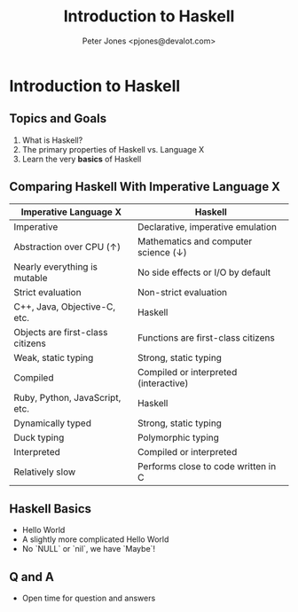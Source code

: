 #+title: Introduction to Haskell
#+author: Peter Jones <pjones@devalot.com>
#+startup: content
#+columns: %50ITEM(Task) %6Effort(Estimate){:}

* Introduction to Haskell
** Topics and Goals
   :PROPERTIES:
   :ID:       868720b6-d686-4eb8-b855-dccae37b1f4f
   :Effort:   00:01
   :END:
   1. What is Haskell?
   2. The primary properties of Haskell vs. Language X
   3. Learn the very *basics* of Haskell
** Comparing Haskell With Imperative Language X
   |----------------------------------+---------------------------------------|
   | Imperative Language X            | Haskell                               |
   |----------------------------------+---------------------------------------|
   | Imperative                       | Declarative, imperative emulation     |
   | Abstraction over CPU (↑)         | Mathematics and computer science (↓)  |
   | Nearly everything is mutable     | No side effects or I/O by default     |
   | Strict evaluation                | Non-strict evaluation                 |
   |----------------------------------+---------------------------------------|
   | C++, Java, Objective-C, etc.     | Haskell                               |
   |----------------------------------+---------------------------------------|
   | Objects are first-class citizens | Functions are first-class citizens    |
   | Weak, static typing              | Strong, static typing                 |
   | Compiled                         | Compiled or interpreted (interactive) |
   |----------------------------------+---------------------------------------|
   | Ruby, Python, JavaScript, etc.   | Haskell                               |
   |----------------------------------+---------------------------------------|
   | Dynamically typed                | Strong, static typing                 |
   | Duck typing                      | Polymorphic typing                    |
   | Interpreted                      | Compiled or interpreted               |
   | Relatively slow                  | Performs close to code written in C   |
   |----------------------------------+---------------------------------------|
** Haskell Basics
   :PROPERTIES:
   :ID:       bdf65f91-b53c-436d-b983-7241fbff6b8e
   :Effort:   00:10
   :END:
   - Hello World
   - A slightly more complicated Hello World
   - No `NULL` or `nil`, we have `Maybe`!
** Q and A
   :PROPERTIES:
   :Effort:   00:04
   :END:
   - Open time for question and answers
